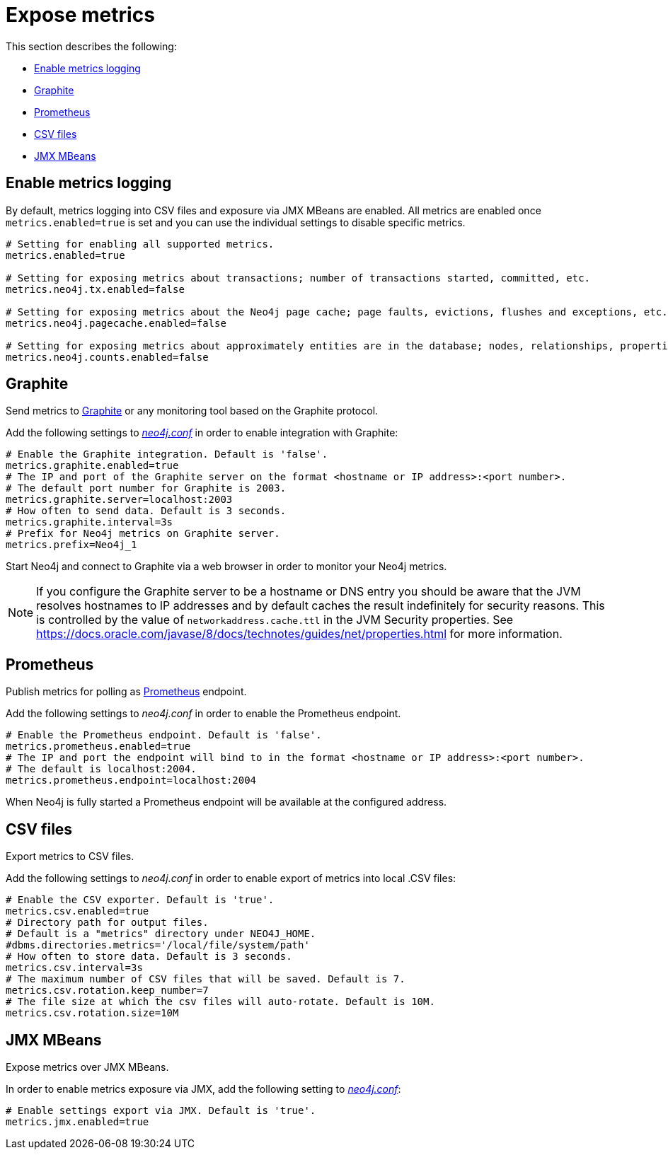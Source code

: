 [role=enterprise-edition]
[[metrics-expose]]
= Expose metrics
:description: This section describes how to log and display various metrics by using the Neo4j metrics output facilities. 


This section describes the following:

** xref:monitoring/metrics/expose.adoc#metrics-enable[Enable metrics logging]
** xref:monitoring/metrics/expose.adoc#metrics-graphite[Graphite]
** xref:monitoring/metrics/expose.adoc#metrics-prometheus[Prometheus]
** xref:monitoring/metrics/expose.adoc#metrics-csv[CSV files]
** xref:monitoring/metrics/expose.adoc#metrics-jmx[JMX MBeans]


[[metrics-enable]]
== Enable metrics logging

By default, metrics logging into CSV files and exposure via JMX MBeans are enabled.
All metrics are enabled once `metrics.enabled=true` is set and you can use the individual settings to disable specific metrics.

[source, properties]
----
# Setting for enabling all supported metrics.
metrics.enabled=true

# Setting for exposing metrics about transactions; number of transactions started, committed, etc.
metrics.neo4j.tx.enabled=false

# Setting for exposing metrics about the Neo4j page cache; page faults, evictions, flushes and exceptions, etc.
metrics.neo4j.pagecache.enabled=false

# Setting for exposing metrics about approximately entities are in the database; nodes, relationships, properties, etc.
metrics.neo4j.counts.enabled=false
----


[[metrics-graphite]]
== Graphite

Send metrics to https://graphiteapp.org/[Graphite] or any monitoring tool based on the Graphite protocol.

Add the following settings to xref:configuration/neo4j-conf.adoc[_neo4j.conf_] in order to enable integration with Graphite:

[source, properties]
----
# Enable the Graphite integration. Default is 'false'.
metrics.graphite.enabled=true
# The IP and port of the Graphite server on the format <hostname or IP address>:<port number>.
# The default port number for Graphite is 2003.
metrics.graphite.server=localhost:2003
# How often to send data. Default is 3 seconds.
metrics.graphite.interval=3s
# Prefix for Neo4j metrics on Graphite server.
metrics.prefix=Neo4j_1
----

Start Neo4j and connect to Graphite via a web browser in order to monitor your Neo4j metrics.

[NOTE]
--
If you configure the Graphite server to be a hostname or DNS entry you should be aware that the JVM resolves hostnames to IP addresses and by default caches the result indefinitely for security reasons.
This is controlled by the value of `networkaddress.cache.ttl` in the JVM Security properties.
See https://docs.oracle.com/javase/8/docs/technotes/guides/net/properties.html for more information.
--


[[metrics-prometheus]]
== Prometheus

Publish metrics for polling as https://prometheus.io/[Prometheus] endpoint.

Add the following settings to _neo4j.conf_ in order to enable the Prometheus endpoint.

[source, properties]
----
# Enable the Prometheus endpoint. Default is 'false'.
metrics.prometheus.enabled=true
# The IP and port the endpoint will bind to in the format <hostname or IP address>:<port number>.
# The default is localhost:2004.
metrics.prometheus.endpoint=localhost:2004
----

When Neo4j is fully started a Prometheus endpoint will be available at the configured address.


[[metrics-csv]]
== CSV files

Export metrics to CSV files.

Add the following settings to _neo4j.conf_ in order to enable export of metrics into local .CSV files:

[source, properties]
----
# Enable the CSV exporter. Default is 'true'.
metrics.csv.enabled=true
# Directory path for output files.
# Default is a "metrics" directory under NEO4J_HOME.
#dbms.directories.metrics='/local/file/system/path'
# How often to store data. Default is 3 seconds.
metrics.csv.interval=3s
# The maximum number of CSV files that will be saved. Default is 7.
metrics.csv.rotation.keep_number=7
# The file size at which the csv files will auto-rotate. Default is 10M.
metrics.csv.rotation.size=10M
----

[[metrics-jmx]]
== JMX MBeans

Expose metrics over JMX MBeans.

In order to enable metrics exposure via JMX, add the following setting to xref:configuration/neo4j-conf.adoc[_neo4j.conf_]:

[source, properties]
----
# Enable settings export via JMX. Default is 'true'.
metrics.jmx.enabled=true
----

